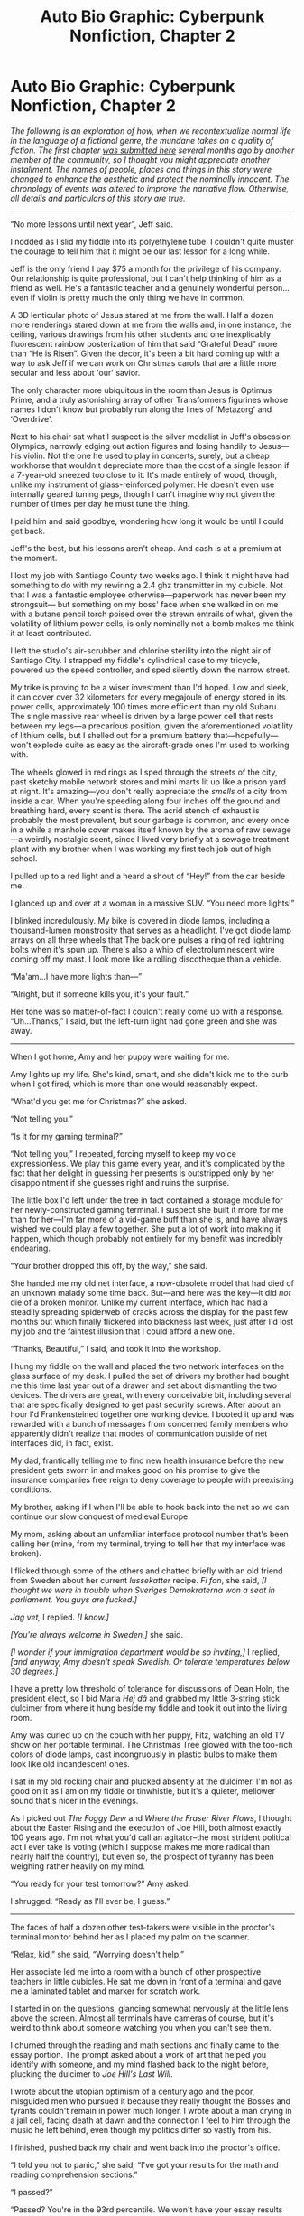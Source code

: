 #+TITLE: Auto Bio Graphic: Cyberpunk Nonfiction, Chapter 2

* Auto Bio Graphic: Cyberpunk Nonfiction, Chapter 2
:PROPERTIES:
:Author: Tinfoil_Haberdashery
:Score: 12
:DateUnix: 1481787854.0
:DateShort: 2016-Dec-15
:END:
/The following is an exploration of how, when we recontextualize normal life in the language of a fictional genre, the mundane takes on a quality of fiction. The first chapter [[https://www.reddit.com/r/rational/comments/4yh675/i_realized_that_if_you_just_change_some_words_for/][was submitted here]] several months ago by another member of the community, so I thought you might appreciate another installment. The names of people, places and things in this story were changed to enhance the aesthetic and protect the nominally innocent. The chronology of events was altered to improve the narrative flow. Otherwise, all details and particulars of this story are true./

--------------

“No more lessons until next year”, Jeff said.

I nodded as I slid my fiddle into its polyethylene tube. I couldn't quite muster the courage to tell him that it might be our last lesson for a long while.

Jeff is the only friend I pay $75 a month for the privilege of his company. Our relationship is quite professional, but I can't help thinking of him as a friend as well. He's a fantastic teacher and a genuinely wonderful person...even if violin is pretty much the only thing we have in common.

A 3D lenticular photo of Jesus stared at me from the wall. Half a dozen more renderings stared down at me from the walls and, in one instance, the ceiling, various drawings from his other students and one inexplicably fluorescent rainbow posterization of him that said “Grateful Dead” more than “He is Risen”. Given the decor, it's been a bit hard coming up with a way to ask Jeff if we can work on Christmas carols that are a little more secular and less about 'our' savior.

The only character more ubiquitous in the room than Jesus is Optimus Prime, and a truly astonishing array of other Transformers figurines whose names I don't know but probably run along the lines of ‘Metazorg' and ‘Overdrive'.

Next to his chair sat what I suspect is the silver medalist in Jeff's obsession Olympics, narrowly edging out action figures and losing handily to Jesus---his violin. Not the one he used to play in concerts, surely, but a cheap workhorse that wouldn't depreciate more than the cost of a single lesson if a 7-year-old sneezed too close to it. It's made entirely of wood, though, unlike my instrument of glass-reinforced polymer. He doesn't even use internally geared tuning pegs, though I can't imagine why not given the number of times per day he must tune the thing.

I paid him and said goodbye, wondering how long it would be until I could get back.

Jeff's the best, but his lessons aren't cheap. And cash is at a premium at the moment.

I lost my job with Santiago County two weeks ago. I think it might have had something to do with my rewiring a 2.4 ghz transmitter in my cubicle. Not that I was a fantastic employee otherwise---paperwork has never been my strongsuit--- but something on my boss' face when she walked in on me with a butane pencil torch poised over the strewn entrails of what, given the volatility of lithium power cells, is only nominally not a bomb makes me think it at least contributed.

I left the studio's air-scrubber and chlorine sterility into the night air of Santiago City. I strapped my fiddle's cylindrical case to my tricycle, powered up the speed controller, and sped silently down the narrow street.

My trike is proving to be a wiser investment than I'd hoped. Low and sleek, it can cover over 32 kilometers for every megajoule of energy stored in its power cells, approximately 100 times more efficient than my old Subaru. The single massive rear wheel is driven by a large power cell that rests between my legs---a precarious position, given the aforementioned volatility of lithium cells, but I shelled out for a premium battery that---hopefully---won't explode quite as easy as the aircraft-grade ones I'm used to working with.

The wheels glowed in red rings as I sped through the streets of the city, past sketchy mobile network stores and mini marts lit up like a prison yard at night. It's amazing---you don't really appreciate the /smells/ of a city from inside a car. When you're speeding along four inches off the ground and breathing hard, every scent is there. The acrid stench of exhaust is probably the most prevalent, but sour garbage is common, and every once in a while a manhole cover makes itself known by the aroma of raw sewage---a weirdly nostalgic scent, since I lived very briefly at a sewage treatment plant with my brother when I was working my first tech job out of high school.

I pulled up to a red light and a heard a shout of “Hey!” from the car beside me.

I glanced up and over at a woman in a massive SUV. “You need more lights!”

I blinked incredulously. My bike is covered in diode lamps, including a thousand-lumen monstrosity that serves as a headlight. I've got diode lamp arrays on all three wheels that The back one pulses a ring of red lightning bolts when it's spun up. There's also a whip of electroluminescent wire coming off my mast. I look more like a rolling discotheque than a vehicle.

“Ma'am...I have more lights than---”

“Alright, but if someone kills you, it's your fault.”

Her tone was so matter-of-fact I couldn't really come up with a response. “Uh...Thanks,” I said, but the left-turn light had gone green and she was away.

--------------

When I got home, Amy and her puppy were waiting for me.

Amy lights up my life. She's kind, smart, and she didn't kick me to the curb when I got fired, which is more than one would reasonably expect.

“What'd you get me for Christmas?” she asked.

“Not telling you.”

“Is it for my gaming terminal?”

“Not telling you,” I repeated, forcing myself to keep my voice expressionless. We play this game every year, and it's complicated by the fact that her delight in guessing her presents is outstripped only by her disappointment if she guesses right and ruins the surprise.

The little box I'd left under the tree in fact contained a storage module for her newly-constructed gaming terminal. I suspect she built it more for me than for her---I'm far more of a vid-game buff than she is, and have always wished we could play a few together. She put a lot of work into making it happen, which though probably not entirely for my benefit was incredibly endearing.

“Your brother dropped this off, by the way,” she said.

She handed me my old net interface, a now-obsolete model that had died of an unknown malady some time back. But---and here was the key---it did /not/ die of a broken monitor. Unlike my current interface, which had had a steadily spreading spiderweb of cracks across the display for the past few months but which finally flickered into blackness last week, just after I'd lost my job and the faintest illusion that I could afford a new one.

“Thanks, Beautiful,” I said, and took it into the workshop.

I hung my fiddle on the wall and placed the two network interfaces on the glass surface of my desk. I pulled the set of drivers my brother had bought me this time last year out of a drawer and set about dismantling the two devices. The drivers are great, with every conceivable bit, including several that are specifically designed to get past security screws. After about an hour I'd Frankensteined together one working device. I booted it up and was rewarded with a bunch of messages from concerned family members who apparently didn't realize that modes of communication outside of net interfaces did, in fact, exist.

My dad, frantically telling me to find new health insurance before the new president gets sworn in and makes good on his promise to give the insurance companies free reign to deny coverage to people with preexisting conditions.

My brother, asking if I when I'll be able to hook back into the net so we can continue our slow conquest of medieval Europe.

My mom, asking about an unfamiliar interface protocol number that's been calling her (mine, from my terminal, trying to tell her that my interface was broken).

I flicked through some of the others and chatted briefly with an old friend from Sweden about her current /lussekatter/ recipe. /Fi fan/, she said, /[I thought we were in trouble when Sveriges Demokraterna won a seat in parliament. You guys are fucked.]/

/Jag vet,/ I replied. /[I know.]/

/[You're always welcome in Sweden,]/ she said.

/[I wonder if your immigration department would be so inviting,]/ I replied, /[and anyway, Amy doesn't speak Swedish. Or tolerate temperatures below 30 degrees.]/

I have a pretty low threshold of tolerance for discussions of Dean Holn, the president elect, so I bid Maria /Hej då/ and grabbed my little 3-string stick dulcimer from where it hung beside my fiddle and took it out into the living room.

Amy was curled up on the couch with her puppy, Fitz, watching an old TV show on her portable terminal. The Christmas Tree glowed with the too-rich colors of diode lamps, cast incongruously in plastic bulbs to make them look like old incandescent ones.

I sat in my old rocking chair and plucked absently at the dulcimer. I'm not as good on it as I am on my fiddle or tinwhistle, but it's a quieter, mellower sound that's nicer in the evenings.

As I picked out /The Foggy Dew/ and /Where the Fraser River Flows/, I thought about the Easter Rising and the execution of Joe Hill, both almost exactly 100 years ago. I'm not what you'd call an agitator--the most strident political act I ever take is voting (which I suppose makes me more radical than nearly half the country), but even so, the prospect of tyranny has been weighing rather heavily on my mind.

“You ready for your test tomorrow?” Amy asked.

I shrugged. “Ready as I'll ever be, I guess.”

--------------

The faces of half a dozen other test-takers were visible in the proctor's terminal monitor behind her as I placed my palm on the scanner.

“Relax, kid,” she said, “Worrying doesn't help.”

Her associate led me into a room with a bunch of other prospective teachers in little cubicles. He sat me down in front of a terminal and gave me a laminated tablet and marker for scratch work.

I started in on the questions, glancing somewhat nervously at the little lens above the screen. Almost all terminals have cameras of course, but it's weird to think about someone watching you when you can't see them.

I churned through the reading and math sections and finally came to the essay portion. The prompt asked about a work of art that helped you identify with someone, and my mind flashed back to the night before, plucking the dulcimer to /Joe Hill's Last Will/.

I wrote about the utopian optimism of a century ago and the poor, misguided men who pursued it because they really thought the Bosses and tyrants couldn't remain in power much longer. I wrote about a man crying in a jail cell, facing death at dawn and the connection I feel to him through the music he left behind, even though my politics differ so vastly from his.

I finished, pushed back my chair and went back into the proctor's office.

“I told you not to panic,” she said, “I've got your results for the math and reading comprehension sections.”

“I passed?”

“Passed? You're in the 93rd percentile. We won't have your essay results for a while, but I've never seen anyone who did this good on the reading section fail that.”

“Thanks,” I said, pulled my stuff out of the locker I'd secured it in before the test, and went out to my trike.

Halfway home I pulled over onto the sidewalk and cried. The fucking 93rd percentile on a test I didn't study for, given only to prospective teachers, all of whom have graduated from university. And I can't hold down a fucking desk job.

I mean, I get that they're not exactly interchangeable skill sets, but you'd think there'd be some overlap, or that the ability to take test would at least indicate prowess in other areas.

After a while of feeling sorry for myself, I pulled out my interface and keyed up the Cognitive Behavioral Therapy program the County's therapist recommended. I thumbed through a few exercises.

They didn't help. They're designed for Military Vets coming home from war, not ambiguously aneurotypical angst junkies.

I got up, climbed back on my trike, keyed up /The Skepticrat/ on my interface's media player, and made my way home.

--------------

That night my dad, Amy and I went to the annual Christmas show /Molly's Revenge/ puts on up in Sutter's Creek, birthplace of the California gold rush.

The tiny mountain town is one of the few places in the Western US ancient enough to remind me of Scandinavia, with streets almost as narrow as those in Reykjavik.

The cold reminded me of Reykjavik, too, waiting outside the theater for the show to start. Poor Amy was bundled up as warm as she could but was still shivering. I pulled a sodium acetate heater out of my bag and handed it to her. She clicked the wafer inside the pouch and the solution immediately precipitated into a rigid crystal, pouring out its enthalpy of fusion to warm her cold hands.

We hadn't been waiting long when she looked over her shoulder. “Do you hear singing?”

Over the crest of the hill and down the main street came a flatbed truck with speakers stacked on the back and a guy with an electric keyboard. Following them was a huge procession of people, all carrying candles and singing, and a party enacting the nativity---Joseph leading Mary on a mule to the hotel and saloon across the street from the theater, the proprietor of which dutifully emerged to deny them entrance.

In the back of my mind I wondered which version of the nativity they thought they were performing, since the two given in the bible are mutually contradictory and there's no donkey and no innkeeper in either of them, but then Amy slipped her hand into mine, the sodium acetate crystal held between our two palms.

“Isn't it beautiful?” she asked.

“Uh...yeah,” I said, letting the cynicism go, at least for a second, in the face of three hundred candle-bearing carolers.

“Merry Christmas,” she said.

I bit my lip and blinked back a swell of moisture in my eyes. “You know, in spite of everything...I think it might be.”

--------------

For those who are interested, [[http://i.imgur.com/2UjFJmF.jpg?1][here's a picture of my trike.]]


** In the beginning I thought it was the same character, but as it passed it became clearer. This is not as cyberpunk as the original, but it was still fun to read! Thanks for writing it :)

Your trike is pretty cool.
:PROPERTIES:
:Author: rhaps0dy4
:Score: 2
:DateUnix: 1481797978.0
:DateShort: 2016-Dec-15
:END:

*** It actually is the same character--me. Just after a few months' changing circumstances.

I know it's a little less heavy on the cyberpunk, but I felt like digressions on the tech bogged the last one down a bit. I'm happy to field criticism, if you think it needs more.
:PROPERTIES:
:Author: Tinfoil_Haberdashery
:Score: 1
:DateUnix: 1481813614.0
:DateShort: 2016-Dec-15
:END:
